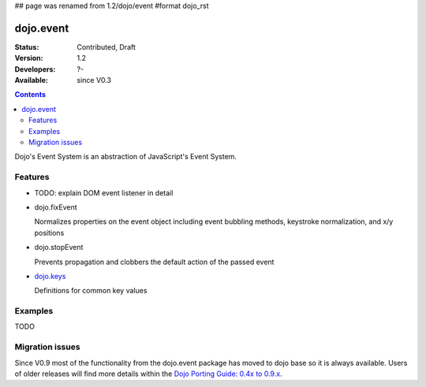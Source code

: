 ## page was renamed from 1.2/dojo/event
#format dojo_rst

dojo.event
==========

:Status: Contributed, Draft
:Version: 1.2
:Developers: ?-
:Available: since V0.3

.. contents::
  :depth: 2

Dojo's Event System is an abstraction of JavaScript's Event System.

========
Features
========

* TODO: explain DOM event listener in detail
* dojo.fixEvent

  Normalizes properties on the event object including event bubbling methods, keystroke normalization, and x/y positions

* dojo.stopEvent

  Prevents propagation and clobbers the default action of the passed event

* `dojo.keys <dojo/keys>`_

  Definitions for common key values


========
Examples
========

TODO


================
Migration issues
================

Since V0.9 most of the functionality from the dojo.event package has moved to dojo base so it is always available. Users of older releases will find more details within the `Dojo Porting Guide: 0.4x to 0.9.x <http://dojotoolkit.org/book/dojo-porting-guide-0-4-x-0-9/event-system>`__.
